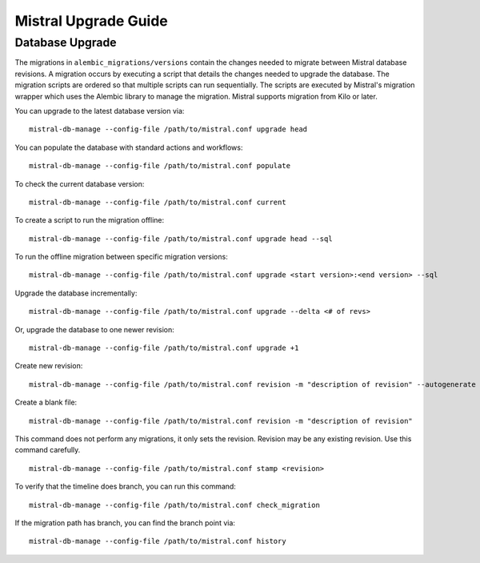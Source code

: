 Mistral Upgrade Guide
=====================

Database Upgrade
----------------

The migrations in ``alembic_migrations/versions`` contain the changes needed to migrate
between Mistral database revisions. A migration occurs by executing a script that
details the changes needed to upgrade the database. The migration scripts
are ordered so that multiple scripts can run sequentially. The scripts are executed by
Mistral's migration wrapper which uses the Alembic library to manage the migration. Mistral
supports migration from Kilo or later.

You can upgrade to the latest database version via:
::

    mistral-db-manage --config-file /path/to/mistral.conf upgrade head

You can populate the database with standard actions and workflows:
::

    mistral-db-manage --config-file /path/to/mistral.conf populate


To check the current database version:
::

    mistral-db-manage --config-file /path/to/mistral.conf current

To create a script to run the migration offline:
::

    mistral-db-manage --config-file /path/to/mistral.conf upgrade head --sql

To run the offline migration between specific migration versions:
::

    mistral-db-manage --config-file /path/to/mistral.conf upgrade <start version>:<end version> --sql

Upgrade the database incrementally:
::

    mistral-db-manage --config-file /path/to/mistral.conf upgrade --delta <# of revs>

Or, upgrade the database to one newer revision:
::

    mistral-db-manage --config-file /path/to/mistral.conf upgrade +1

Create new revision:
::

    mistral-db-manage --config-file /path/to/mistral.conf revision -m "description of revision" --autogenerate

Create a blank file:
::

    mistral-db-manage --config-file /path/to/mistral.conf revision -m "description of revision"

This command does not perform any migrations, it only sets the revision.
Revision may be any existing revision. Use this command carefully.
::

    mistral-db-manage --config-file /path/to/mistral.conf stamp <revision>

To verify that the timeline does branch, you can run this command:
::

    mistral-db-manage --config-file /path/to/mistral.conf check_migration

If the migration path has branch, you can find the branch point via:
::

    mistral-db-manage --config-file /path/to/mistral.conf history

